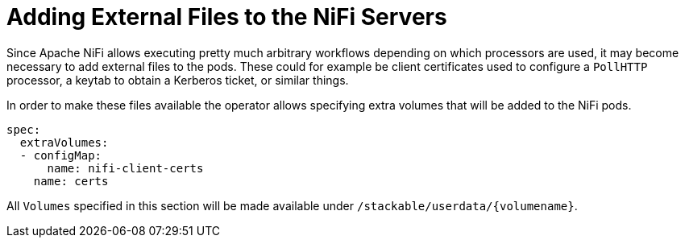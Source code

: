 = Adding External Files to the NiFi Servers

Since Apache NiFi allows executing pretty much arbitrary workflows depending on which processors are used, it may become necessary to add external files to the pods.
These could for example be client certificates used to configure a `PollHTTP` processor, a keytab to obtain a Kerberos ticket, or similar things.

In order to make these files available the operator allows specifying extra volumes that will be added to the NiFi pods.

[source,yaml]
----
spec:
  extraVolumes:
  - configMap:
      name: nifi-client-certs
    name: certs
----

All `Volumes` specified in this section will be made available under `/stackable/userdata/{volumename}`.